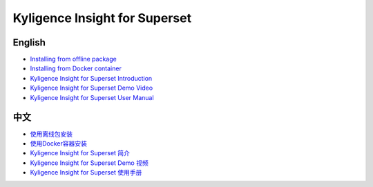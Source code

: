 Kyligence Insight for Superset
==============================

English
^^^^^^^
* `Installing from offline package`_
* `Installing from Docker container`_
* `Kyligence Insight for Superset Introduction`_
* `Kyligence Insight for Superset Demo Video`_
* `Kyligence Insight for Superset User Manual`_

中文
^^^^
* `使用离线包安装`_
* `使用Docker容器安装`_
* `Kyligence Insight for Superset 简介`_
* `Kyligence Insight for Superset Demo 视频`_
* `Kyligence Insight for Superset 使用手册`_

.. _`使用Docker容器安装`: ./Documents/tutorial_cn.rst
.. _`使用离线包安装`: ./Documents/tutorial_premise_cn.rst
.. _`Kyligence Insight for Superset 使用手册`: ./Documents/user_manual_cn/superset_cn.rst
.. _`Installing from Docker container`: ./Documents/tutorial_en.rst
.. _`Installing from offline package`: ./Documents/tutorial_premise_en.rst
.. _`Kyligence Insight for Superset User Manual`: ./Documents/user_manual_en/superset_en.rst
.. _`Kyligence Insight for Superset Introduction`: ./Documents/introduction_en.rst
.. _`Kyligence Insight for Superset 简介`: ./Documents/introduction_cn.rst
.. _`Kyligence Insight for Superset Demo Video`: https://www.youtube.com/watch?v=fTNZs56Vs8k
.. _`Kyligence Insight for Superset Demo 视频`: https://v.qq.com/x/page/a0706ebsf4w.html
